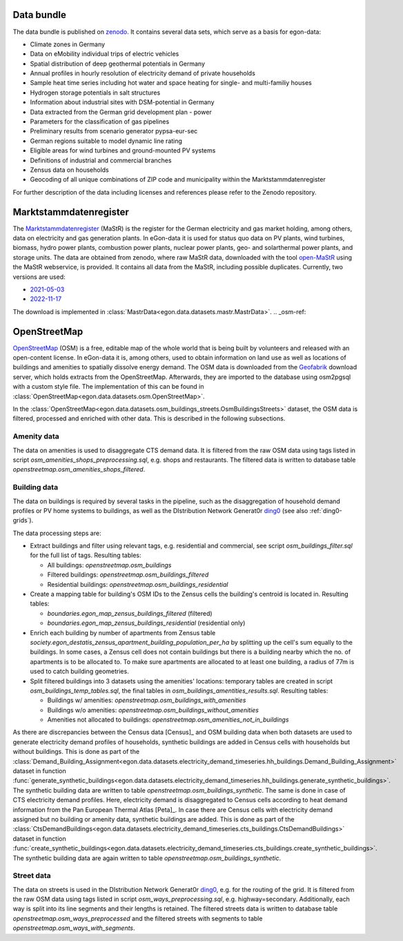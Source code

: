 .. _data-bundle-ref:

Data bundle
-----------

The data bundle is published on
`zenodo <https://sandbox.zenodo.org/record/1167119>`_. It contains several data
sets, which serve as a basis for egon-data:

* Climate zones in Germany
* Data on eMobility individual trips of electric vehicles
* Spatial distribution of deep geothermal potentials in Germany
* Annual profiles in hourly resolution of electricity demand of private households
* Sample heat time series including hot water and space heating for single- and multi-familiy houses
* Hydrogen storage potentials in salt structures
* Information about industrial sites with DSM-potential in Germany
* Data extracted from the German grid development plan - power
* Parameters for the classification of gas pipelines
* Preliminary results from scenario generator pypsa-eur-sec
* German regions suitable to model dynamic line rating
* Eligible areas for wind turbines and ground-mounted PV systems
* Definitions of industrial and commercial branches
* Zensus data on households
* Geocoding of all unique combinations of ZIP code and municipality within the Marktstammdatenregister

For further description of the data including licenses and references please refer to the Zenodo repository.

.. _mastr-ref:

Marktstammdatenregister
-----------------------

The `Marktstammdatenregister <https://www.marktstammdatenregister.de/MaStR>`_ (MaStR)
is the register for the German electricity and gas
market holding, among others, data on electricity and gas generation plants. In eGon-data
it is used for status quo data on PV plants, wind turbines, biomass, hydro power plants,
combustion power plants, nuclear power plants, geo- and solarthermal power plants, and storage units.
The data are obtained from zenodo, where raw MaStR data, downloaded with the tool
`open-MaStR <https://github.com/OpenEnergyPlatform/open-MaStR>`_ using the MaStR webservice,
is provided. It contains all data from the MaStR, including possible duplicates.
Currently, two versions are used:

* `2021-05-03 <https://sandbox.zenodo.org/record/1167119>`_
* `2022-11-17 <https://sandbox.zenodo.org/record/1132839>`_

The download is implemented in :class:`MastrData<egon.data.datasets.mastr.MastrData>`.
.. _osm-ref:

OpenStreetMap
-------------

`OpenStreetMap <https://www.openstreetmap.org/>`_ (OSM) is a free, editable map of the whole
world that is being built by volunteers and released with an open-content license.
In eGon-data it is, among others, used to obtain information on land use as well as
locations of buildings and amenities to spatially dissolve energy demand.
The OSM data is downloaded from the `Geofabrik <https://www.geofabrik.de/>`_ download
server, which holds extracts from the OpenStreetMap. Afterwards, they are imported
to the database using osm2pgsql with a custom style file. The implementation of this
can be found in :class:`OpenStreetMap<egon.data.datasets.osm.OpenStreetMap>`.

In the :class:`OpenStreetMap<egon.data.datasets.osm_buildings_streets.OsmBuildingsStreets>`
dataset, the OSM data is filtered, processed and enriched with other data. This is
described in the following subsections.

Amenity data
++++++++++++++

The data on amenities is used to disaggregate CTS demand data. It is filtered from the
raw OSM data using tags listed in script `osm_amenities_shops_preprocessing.sql`, e.g.
shops and restaurants. The filtered data is written to database table
`openstreetmap.osm_amenities_shops_filtered`.

.. _building-data-ref:

Building data
++++++++++++++

The data on buildings is required by several tasks in the
pipeline, such as the disaggregation of household demand profiles or PV home
systems to buildings, as well as the DIstribution Network Generat0r `ding0
<https://github.com/openego/ding0>`_ (see also :ref:`ding0-grids`).

The data processing steps are:

* Extract buildings and filter using relevant tags, e.g. residential and
  commercial, see script `osm_buildings_filter.sql` for the full list of tags.
  Resulting tables:

  * All buildings: `openstreetmap.osm_buildings`
  * Filtered buildings: `openstreetmap.osm_buildings_filtered`
  * Residential buildings: `openstreetmap.osm_buildings_residential`

* Create a mapping table for building's OSM IDs to the Zensus cells the
  building's centroid is located in.
  Resulting tables:

  * `boundaries.egon_map_zensus_buildings_filtered` (filtered)
  * `boundaries.egon_map_zensus_buildings_residential` (residential only)

* Enrich each building by number of apartments from Zensus table
  `society.egon_destatis_zensus_apartment_building_population_per_ha`
  by splitting up the cell's sum equally to the buildings. In some cases, a
  Zensus cell does not contain buildings but there is a building nearby which
  the no. of apartments is to be allocated to. To make sure apartments are
  allocated to at least one building, a radius of 77m is used to catch building
  geometries.
* Split filtered buildings into 3 datasets using the amenities' locations:
  temporary tables are created in script `osm_buildings_temp_tables.sql`, the
  final tables in `osm_buildings_amentities_results.sql`.
  Resulting tables:

  * Buildings w/ amenities: `openstreetmap.osm_buildings_with_amenities`
  * Buildings w/o amenities: `openstreetmap.osm_buildings_without_amenities`
  * Amenities not allocated to buildings:
    `openstreetmap.osm_amenities_not_in_buildings`

As there are discrepancies between the Census data [Census]_ and OSM building data when both
datasets are used to generate electricity demand profiles of households, synthetic buildings
are added in Census cells with households but without buildings. This is done as part
of the :class:`Demand_Building_Assignment<egon.data.datasets.electricity_demand_timeseries.hh_buildings.Demand_Building_Assignment>`
dataset in function :func:`generate_synthetic_buildings<egon.data.datasets.electricity_demand_timeseries.hh_buildings.generate_synthetic_buildings>`.
The synthetic building data are written to table `openstreetmap.osm_buildings_synthetic`.
The same is done in case of CTS electricity demand profiles. Here, electricity demand is
disaggregated to Census cells according to heat demand information from the
Pan European Thermal Atlas [Peta]_. In case there are Census cells with electricity demand
assigned but no building or amenity data, synthetic buildings are added.
This is done as part
of the :class:`CtsDemandBuildings<egon.data.datasets.electricity_demand_timeseries.cts_buildings.CtsDemandBuildings>`
dataset in function :func:`create_synthetic_buildings<egon.data.datasets.electricity_demand_timeseries.cts_buildings.create_synthetic_buildings>`.
The synthetic building data are again written to table `openstreetmap.osm_buildings_synthetic`.

Street data
++++++++++++++

The data on streets is used in the DIstribution Network Generat0r `ding0
<https://github.com/openego/ding0>`_, e.g. for the routing of the grid.
It is filtered from the
raw OSM data using tags listed in script `osm_ways_preprocessing.sql`, e.g.
highway=secondary. Additionally, each way is split into its line segments and their
lengths is retained. The filtered streets data is written to database table
`openstreetmap.osm_ways_preprocessed` and the filtered streets with segments
to table `openstreetmap.osm_ways_with_segments`.
